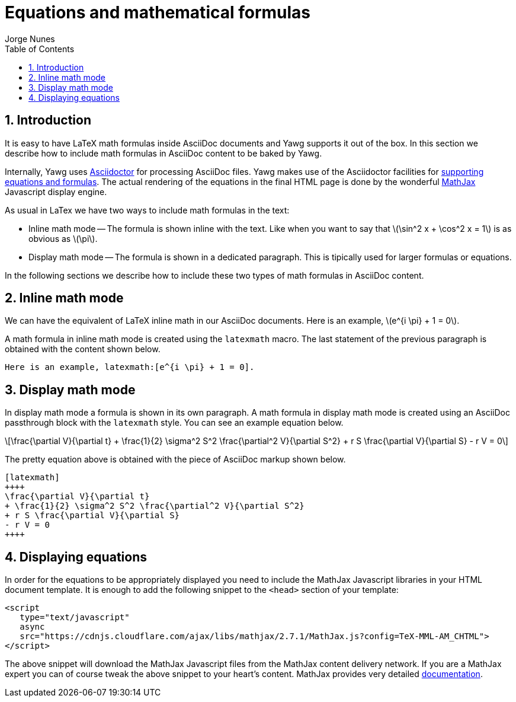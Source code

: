 = Equations and mathematical formulas
:author: Jorge Nunes
:toc:
:sectnums:





== Introduction

It is easy to have LaTeX math formulas inside AsciiDoc documents and Yawg
supports it out of the box. In this section we describe how to include
math formulas in AsciiDoc content to be baked by Yawg.

Internally, Yawg uses http://asciidoctor.org/[Asciidoctor] for
processing AsciiDoc files. Yawg makes use of the Asciidoctor
facilities for
http://asciidoctor.org/docs/user-manual/#activating-stem-support[supporting
equations and formulas]. The actual rendering of the equations in the
final HTML page is done by the wonderful
https://www.mathjax.org/[MathJax] Javascript display engine.

As usual in LaTex we have two ways to include math formulas in the text:

* Inline math mode -- The formula is shown inline with the text. Like
  when you want to say that latexmath:[\sin^2 x + \cos^2 x = 1] is as
  obvious as latexmath:[\pi].

* Display math mode -- The formula is shown in a dedicated
  paragraph. This is tipically used for larger formulas or equations.

In the following sections we describe how to include these two types
of math formulas in AsciiDoc content.





== Inline math mode

We can have the equivalent of LaTeX inline math in our AsciiDoc
documents. Here is an example, latexmath:[e^{i \pi} + 1 = 0].

A math formula in inline math mode is created using the  `latexmath`
macro. The last statement of the previous paragraph is obtained with
the content shown below.

[source,asciidoc]
----
Here is an example, latexmath:[e^{i \pi} + 1 = 0].
----





== Display math mode

In display math mode a formula is shown in its own paragraph. A math
formula in display math mode is created using an AsciiDoc passthrough
block with the `latexmath` style. You can see an example equation
below.

[latexmath]
++++
\frac{\partial V}{\partial t}
+ \frac{1}{2} \sigma^2 S^2 \frac{\partial^2 V}{\partial S^2}
+ r S \frac{\partial V}{\partial S}
- r V = 0
++++

The pretty equation above is obtained with the piece of AsciiDoc
markup shown below.

[source,asciidoc]
----
[latexmath]
++++
\frac{\partial V}{\partial t}
+ \frac{1}{2} \sigma^2 S^2 \frac{\partial^2 V}{\partial S^2}
+ r S \frac{\partial V}{\partial S}
- r V = 0
++++
----





== Displaying equations

In order for the equations to be appropriately displayed you need to
include the MathJax Javascript libraries in your HTML document
template. It is enough to add the following snippet to the `<head>`
section of your template:

[source,html]
----
<script
   type="text/javascript"
   async
   src="https://cdnjs.cloudflare.com/ajax/libs/mathjax/2.7.1/MathJax.js?config=TeX-MML-AM_CHTML">
</script>
----

The above snippet will download the MathJax Javascript files from the
MathJax content delivery network. If you are a MathJax expert you can
of course tweak the above snippet to your heart's content. MathJax
provides very detailed
http://docs.mathjax.org/en/latest/start.html[documentation].

